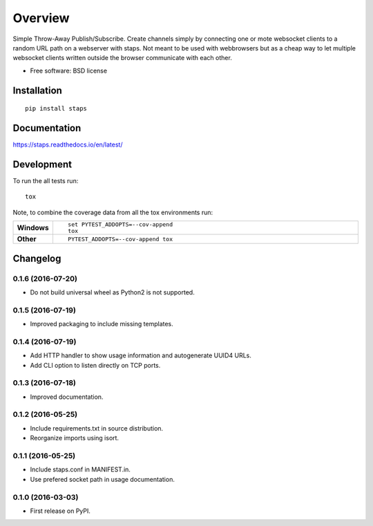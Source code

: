 ========
Overview
========



Simple Throw-Away Publish/Subscribe. Create channels simply by connecting one or mote websocket clients to a random URL path on a webserver with staps. Not
meant to be used with webbrowsers but as a cheap way to let multiple websocket clients written outside the browser communicate with each other.

* Free software: BSD license

Installation
============

::

    pip install staps

Documentation
=============

https://staps.readthedocs.io/en/latest/

Development
===========

To run the all tests run::

    tox

Note, to combine the coverage data from all the tox environments run:

.. list-table::
    :widths: 10 90
    :stub-columns: 1

    - - Windows
      - ::

            set PYTEST_ADDOPTS=--cov-append
            tox

    - - Other
      - ::

            PYTEST_ADDOPTS=--cov-append tox


Changelog
=========

0.1.6 (2016-07-20)
-----------------------------------------

* Do not build universal wheel as Python2 is not supported.

0.1.5 (2016-07-19)
-----------------------------------------

* Improved packaging to include missing templates.

0.1.4 (2016-07-19)
-----------------------------------------

* Add HTTP handler to show usage information and autogenerate UUID4 URLs.
* Add CLI option to listen directly on TCP ports.

0.1.3 (2016-07-18)
-----------------------------------------

* Improved documentation.

0.1.2 (2016-05-25)
-----------------------------------------

* Include requirements.txt in source distribution.
* Reorganize imports using isort.

0.1.1 (2016-05-25)
-----------------------------------------

* Include staps.conf in MANIFEST.in.
* Use prefered socket path in usage documentation.

0.1.0 (2016-03-03)
-----------------------------------------

* First release on PyPI.



